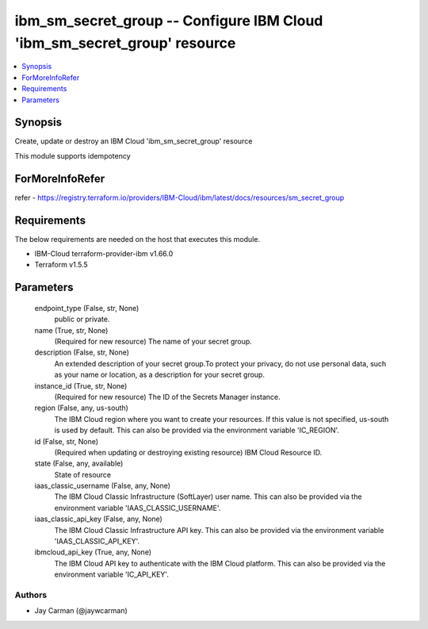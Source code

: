 
ibm_sm_secret_group -- Configure IBM Cloud 'ibm_sm_secret_group' resource
=========================================================================

.. contents::
   :local:
   :depth: 1


Synopsis
--------

Create, update or destroy an IBM Cloud 'ibm_sm_secret_group' resource

This module supports idempotency


ForMoreInfoRefer
----------------
refer - https://registry.terraform.io/providers/IBM-Cloud/ibm/latest/docs/resources/sm_secret_group

Requirements
------------
The below requirements are needed on the host that executes this module.

- IBM-Cloud terraform-provider-ibm v1.66.0
- Terraform v1.5.5



Parameters
----------

  endpoint_type (False, str, None)
    public or private.


  name (True, str, None)
    (Required for new resource) The name of your secret group.


  description (False, str, None)
    An extended description of your secret group.To protect your privacy, do not use personal data, such as your name or location, as a description for your secret group.


  instance_id (True, str, None)
    (Required for new resource) The ID of the Secrets Manager instance.


  region (False, any, us-south)
    The IBM Cloud region where you want to create your resources. If this value is not specified, us-south is used by default. This can also be provided via the environment variable 'IC_REGION'.


  id (False, str, None)
    (Required when updating or destroying existing resource) IBM Cloud Resource ID.


  state (False, any, available)
    State of resource


  iaas_classic_username (False, any, None)
    The IBM Cloud Classic Infrastructure (SoftLayer) user name. This can also be provided via the environment variable 'IAAS_CLASSIC_USERNAME'.


  iaas_classic_api_key (False, any, None)
    The IBM Cloud Classic Infrastructure API key. This can also be provided via the environment variable 'IAAS_CLASSIC_API_KEY'.


  ibmcloud_api_key (True, any, None)
    The IBM Cloud API key to authenticate with the IBM Cloud platform. This can also be provided via the environment variable 'IC_API_KEY'.













Authors
~~~~~~~

- Jay Carman (@jaywcarman)

